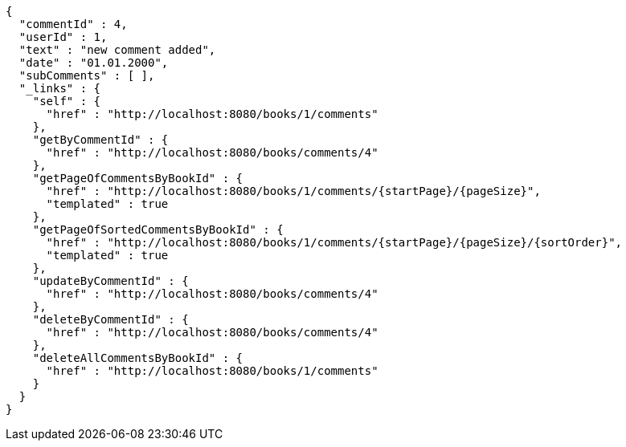 [source,options="nowrap"]
----
{
  "commentId" : 4,
  "userId" : 1,
  "text" : "new comment added",
  "date" : "01.01.2000",
  "subComments" : [ ],
  "_links" : {
    "self" : {
      "href" : "http://localhost:8080/books/1/comments"
    },
    "getByCommentId" : {
      "href" : "http://localhost:8080/books/comments/4"
    },
    "getPageOfCommentsByBookId" : {
      "href" : "http://localhost:8080/books/1/comments/{startPage}/{pageSize}",
      "templated" : true
    },
    "getPageOfSortedCommentsByBookId" : {
      "href" : "http://localhost:8080/books/1/comments/{startPage}/{pageSize}/{sortOrder}",
      "templated" : true
    },
    "updateByCommentId" : {
      "href" : "http://localhost:8080/books/comments/4"
    },
    "deleteByCommentId" : {
      "href" : "http://localhost:8080/books/comments/4"
    },
    "deleteAllCommentsByBookId" : {
      "href" : "http://localhost:8080/books/1/comments"
    }
  }
}
----